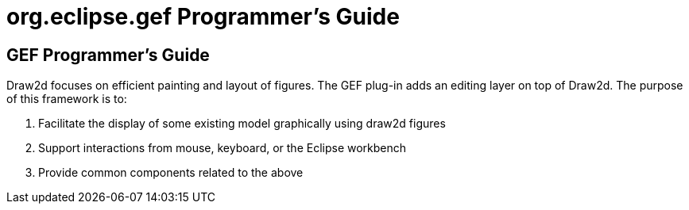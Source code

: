 ifdef::env-github[]
:imagesdir: ../guide/
endif::[]

= org.eclipse.gef Programmer's Guide

== GEF Programmer's Guide

Draw2d focuses on efficient painting and layout of figures. The GEF
plug-in adds an editing layer on top of Draw2d. The purpose of this
framework is to:

. Facilitate the display of some existing model graphically using draw2d
figures
. Support interactions from mouse, keyboard, or the Eclipse workbench
. Provide common components related to the above

